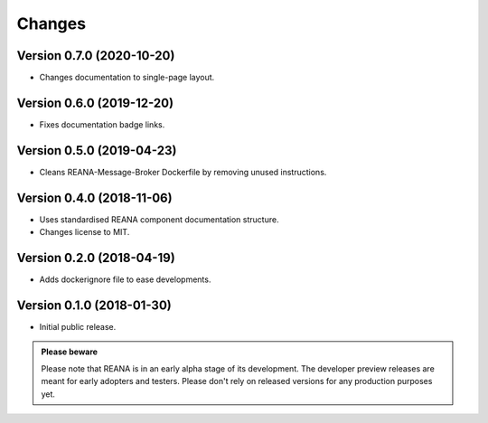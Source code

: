 Changes
=======

Version 0.7.0 (2020-10-20)
--------------------------

- Changes documentation to single-page layout.

Version 0.6.0 (2019-12-20)
--------------------------

- Fixes documentation badge links.

Version 0.5.0 (2019-04-23)
--------------------------

- Cleans REANA-Message-Broker Dockerfile by removing unused instructions.

Version 0.4.0 (2018-11-06)
--------------------------

- Uses standardised REANA component documentation structure.
- Changes license to MIT.

Version 0.2.0 (2018-04-19)
--------------------------

- Adds dockerignore file to ease developments.

Version 0.1.0 (2018-01-30)
--------------------------

- Initial public release.

.. admonition:: Please beware

   Please note that REANA is in an early alpha stage of its development. The
   developer preview releases are meant for early adopters and testers. Please
   don't rely on released versions for any production purposes yet.
